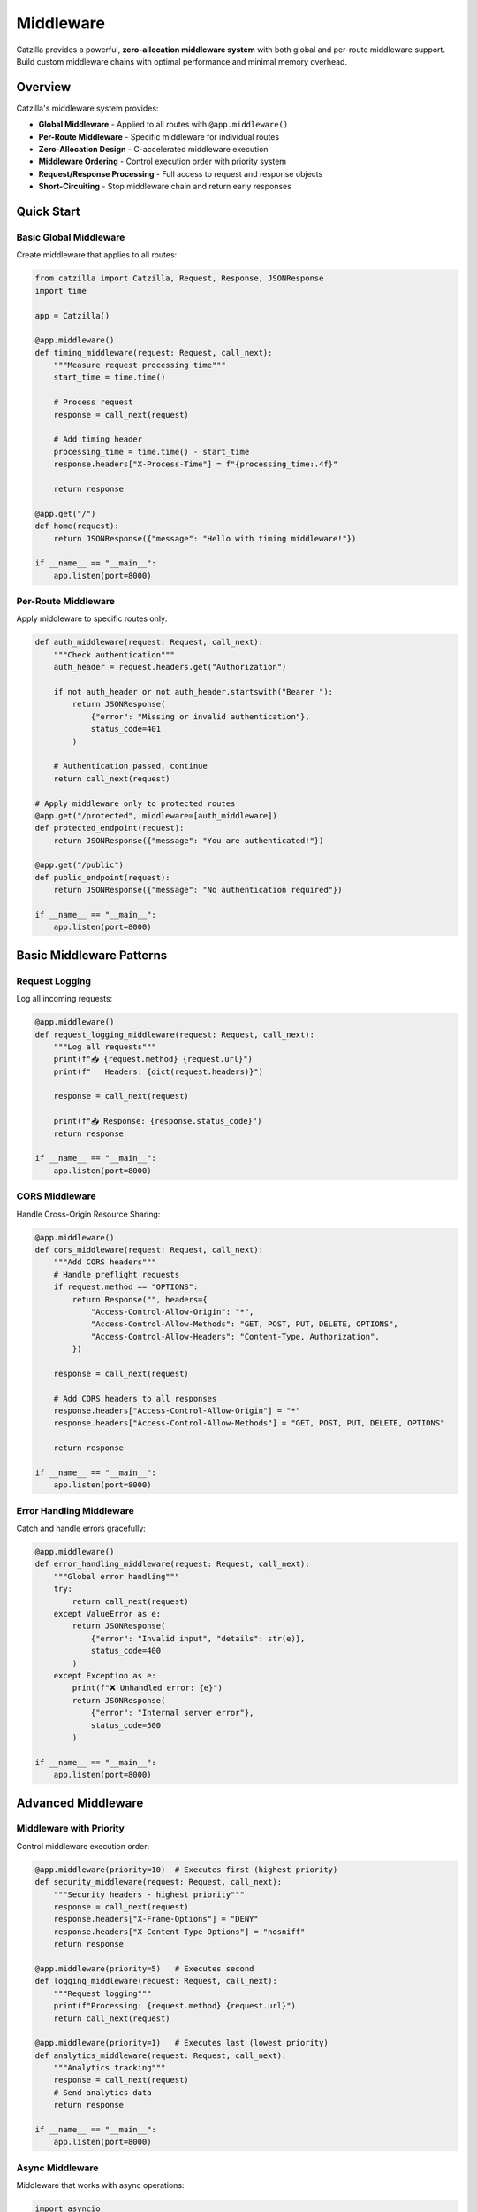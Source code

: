 Middleware
==========

Catzilla provides a powerful, **zero-allocation middleware system** with both global and per-route middleware support. Build custom middleware chains with optimal performance and minimal memory overhead.

Overview
--------

Catzilla's middleware system provides:

- **Global Middleware** - Applied to all routes with ``@app.middleware()``
- **Per-Route Middleware** - Specific middleware for individual routes
- **Zero-Allocation Design** - C-accelerated middleware execution
- **Middleware Ordering** - Control execution order with priority system
- **Request/Response Processing** - Full access to request and response objects
- **Short-Circuiting** - Stop middleware chain and return early responses

Quick Start
-----------

Basic Global Middleware
~~~~~~~~~~~~~~~~~~~~~~~

Create middleware that applies to all routes:

.. code-block:: python

   from catzilla import Catzilla, Request, Response, JSONResponse
   import time

   app = Catzilla()

   @app.middleware()
   def timing_middleware(request: Request, call_next):
       """Measure request processing time"""
       start_time = time.time()

       # Process request
       response = call_next(request)

       # Add timing header
       processing_time = time.time() - start_time
       response.headers["X-Process-Time"] = f"{processing_time:.4f}"

       return response

   @app.get("/")
   def home(request):
       return JSONResponse({"message": "Hello with timing middleware!"})

   if __name__ == "__main__":
       app.listen(port=8000)

Per-Route Middleware
~~~~~~~~~~~~~~~~~~~~

Apply middleware to specific routes only:

.. code-block:: python

   def auth_middleware(request: Request, call_next):
       """Check authentication"""
       auth_header = request.headers.get("Authorization")

       if not auth_header or not auth_header.startswith("Bearer "):
           return JSONResponse(
               {"error": "Missing or invalid authentication"},
               status_code=401
           )

       # Authentication passed, continue
       return call_next(request)

   # Apply middleware only to protected routes
   @app.get("/protected", middleware=[auth_middleware])
   def protected_endpoint(request):
       return JSONResponse({"message": "You are authenticated!"})

   @app.get("/public")
   def public_endpoint(request):
       return JSONResponse({"message": "No authentication required"})

   if __name__ == "__main__":
       app.listen(port=8000)

Basic Middleware Patterns
--------------------------

Request Logging
~~~~~~~~~~~~~~~

Log all incoming requests:

.. code-block:: python

   @app.middleware()
   def request_logging_middleware(request: Request, call_next):
       """Log all requests"""
       print(f"📥 {request.method} {request.url}")
       print(f"   Headers: {dict(request.headers)}")

       response = call_next(request)

       print(f"📤 Response: {response.status_code}")
       return response

   if __name__ == "__main__":
       app.listen(port=8000)

CORS Middleware
~~~~~~~~~~~~~~~

Handle Cross-Origin Resource Sharing:

.. code-block:: python

   @app.middleware()
   def cors_middleware(request: Request, call_next):
       """Add CORS headers"""
       # Handle preflight requests
       if request.method == "OPTIONS":
           return Response("", headers={
               "Access-Control-Allow-Origin": "*",
               "Access-Control-Allow-Methods": "GET, POST, PUT, DELETE, OPTIONS",
               "Access-Control-Allow-Headers": "Content-Type, Authorization",
           })

       response = call_next(request)

       # Add CORS headers to all responses
       response.headers["Access-Control-Allow-Origin"] = "*"
       response.headers["Access-Control-Allow-Methods"] = "GET, POST, PUT, DELETE, OPTIONS"

       return response

   if __name__ == "__main__":
       app.listen(port=8000)

Error Handling Middleware
~~~~~~~~~~~~~~~~~~~~~~~~~

Catch and handle errors gracefully:

.. code-block:: python

   @app.middleware()
   def error_handling_middleware(request: Request, call_next):
       """Global error handling"""
       try:
           return call_next(request)
       except ValueError as e:
           return JSONResponse(
               {"error": "Invalid input", "details": str(e)},
               status_code=400
           )
       except Exception as e:
           print(f"❌ Unhandled error: {e}")
           return JSONResponse(
               {"error": "Internal server error"},
               status_code=500
           )

   if __name__ == "__main__":
       app.listen(port=8000)

Advanced Middleware
-------------------

Middleware with Priority
~~~~~~~~~~~~~~~~~~~~~~~~

Control middleware execution order:

.. code-block:: python

   @app.middleware(priority=10)  # Executes first (highest priority)
   def security_middleware(request: Request, call_next):
       """Security headers - highest priority"""
       response = call_next(request)
       response.headers["X-Frame-Options"] = "DENY"
       response.headers["X-Content-Type-Options"] = "nosniff"
       return response

   @app.middleware(priority=5)   # Executes second
   def logging_middleware(request: Request, call_next):
       """Request logging"""
       print(f"Processing: {request.method} {request.url}")
       return call_next(request)

   @app.middleware(priority=1)   # Executes last (lowest priority)
   def analytics_middleware(request: Request, call_next):
       """Analytics tracking"""
       response = call_next(request)
       # Send analytics data
       return response

   if __name__ == "__main__":
       app.listen(port=8000)

Async Middleware
~~~~~~~~~~~~~~~~

Middleware that works with async operations:

.. code-block:: python

   import asyncio

   @app.middleware()
   async def async_middleware(request: Request, call_next):
       """Async middleware example"""
       # Async preprocessing
       await asyncio.sleep(0.001)  # Simulate async operation

       # Call next middleware/handler
       response = call_next(request)

       # Async postprocessing
       await asyncio.sleep(0.001)  # Simulate async operation

       response.headers["X-Async-Processed"] = "true"
       return response

   # Works with both async and sync handlers
   @app.get("/async-handler")
   async def async_handler(request):
       await asyncio.sleep(0.01)
       return JSONResponse({"message": "Async handler with async middleware"})

   @app.get("/sync-handler")
   def sync_handler(request):
       return JSONResponse({"message": "Sync handler with async middleware"})

   if __name__ == "__main__":
       app.listen(port=8000)

Conditional Middleware
~~~~~~~~~~~~~~~~~~~~~~

Middleware that applies based on conditions:

.. code-block:: python

   def rate_limit_middleware(request: Request, call_next):
       """Rate limiting for API endpoints"""
       # Only apply rate limiting to API routes
       if not request.url.path.startswith("/api/"):
           return call_next(request)

       # Check rate limit (simplified example)
       client_ip = request.headers.get("X-Real-IP", "unknown")

       # In real implementation, check rate limit store (Redis, etc.)
       # For demo, allow all requests

       response = call_next(request)
       response.headers["X-RateLimit-Remaining"] = "100"
       return response

   @app.get("/api/data", middleware=[rate_limit_middleware])
   def api_data(request):
       return JSONResponse({"data": "API response with rate limiting"})

   @app.get("/regular")
   def regular_endpoint(request):
       return JSONResponse({"data": "Regular response without rate limiting"})

   if __name__ == "__main__":
       app.listen(port=8000)

Middleware Composition
----------------------

Combining Multiple Middleware
~~~~~~~~~~~~~~~~~~~~~~~~~~~~~

Chain multiple middleware for complex processing:

.. code-block:: python

   def request_id_middleware(request: Request, call_next):
       """Add unique request ID"""
       import uuid
       request_id = str(uuid.uuid4())
       request.state.request_id = request_id

       response = call_next(request)
       response.headers["X-Request-ID"] = request_id
       return response

   def user_context_middleware(request: Request, call_next):
       """Extract user context from JWT"""
       auth_header = request.headers.get("Authorization", "")

       if auth_header.startswith("Bearer "):
           # In real app, decode JWT
           request.state.user_id = "user123"
           request.state.user_role = "admin"
       else:
           request.state.user_id = None
           request.state.user_role = "anonymous"

       return call_next(request)

   def audit_middleware(request: Request, call_next):
       """Audit logging with user context"""
       response = call_next(request)

       # Log audit trail
       print(f"AUDIT: {request.state.request_id} - "
             f"User: {request.state.user_id} - "
             f"{request.method} {request.url} - "
             f"Status: {response.status_code}")

       return response

   # Apply middleware chain to specific routes
   middleware_chain = [request_id_middleware, user_context_middleware, audit_middleware]

   @app.get("/admin/users", middleware=middleware_chain)
   def admin_users(request):
       return JSONResponse({
           "users": ["user1", "user2"],
           "request_id": request.state.request_id,
           "user_role": request.state.user_role
       })

   if __name__ == "__main__":
       app.listen(port=8000)

Custom Middleware Classes
~~~~~~~~~~~~~~~~~~~~~~~~~

Create reusable middleware classes:

.. code-block:: python

   class SecurityMiddleware:
       def __init__(self, enabled_headers=None):
           self.enabled_headers = enabled_headers or [
               "X-Frame-Options",
               "X-Content-Type-Options",
               "X-XSS-Protection"
           ]

       def __call__(self, request: Request, call_next):
           response = call_next(request)

           if "X-Frame-Options" in self.enabled_headers:
               response.headers["X-Frame-Options"] = "DENY"

           if "X-Content-Type-Options" in self.enabled_headers:
               response.headers["X-Content-Type-Options"] = "nosniff"

           if "X-XSS-Protection" in self.enabled_headers:
               response.headers["X-XSS-Protection"] = "1; mode=block"

           return response

   class MetricsMiddleware:
       def __init__(self):
           self.request_count = 0
           self.total_time = 0.0

       def __call__(self, request: Request, call_next):
           start_time = time.time()

           response = call_next(request)

           processing_time = time.time() - start_time
           self.request_count += 1
           self.total_time += processing_time

           response.headers["X-Request-Count"] = str(self.request_count)
           response.headers["X-Avg-Response-Time"] = f"{self.total_time / self.request_count:.4f}"

           return response

   # Use middleware classes
   security_middleware = SecurityMiddleware()
   metrics_middleware = MetricsMiddleware()

   @app.middleware()
   def global_security(request: Request, call_next):
       return security_middleware(request, call_next)

   @app.get("/metrics-demo", middleware=[lambda r, c: metrics_middleware(r, c)])
   def metrics_demo(request):
       return JSONResponse({"message": "Response with metrics tracking"})

   if __name__ == "__main__":
       app.listen(port=8000)

Production Patterns
-------------------

Request/Response Validation
~~~~~~~~~~~~~~~~~~~~~~~~~~~

Validate requests and sanitize responses:

.. code-block:: python

   def request_validation_middleware(request: Request, call_next):
       """Validate request format"""
       # Check content type for POST/PUT requests
       if request.method in ["POST", "PUT"]:
           content_type = request.headers.get("Content-Type", "")
           if not content_type.startswith("application/json"):
               return JSONResponse(
                   {"error": "Content-Type must be application/json"},
                   status_code=400
               )

       # Check request size
       content_length = request.headers.get("Content-Length", "0")
       if int(content_length) > 1024 * 1024:  # 1MB limit
           return JSONResponse(
               {"error": "Request too large"},
               status_code=413
           )

       return call_next(request)

   def response_sanitization_middleware(request: Request, call_next):
       """Sanitize response data"""
       response = call_next(request)

       # Remove sensitive headers
       sensitive_headers = ["X-Powered-By", "Server"]
       for header in sensitive_headers:
           response.headers.pop(header, None)

       return response

Performance Monitoring
~~~~~~~~~~~~~~~~~~~~~~

Monitor application performance:

.. code-block:: python

   class PerformanceMonitor:
       def __init__(self):
           self.slow_requests = []
           self.request_times = []

       def __call__(self, request: Request, call_next):
           start_time = time.time()
           start_memory = self.get_memory_usage()

           response = call_next(request)

           end_time = time.time()
           end_memory = self.get_memory_usage()

           processing_time = end_time - start_time
           memory_used = end_memory - start_memory

           # Track performance metrics
           self.request_times.append(processing_time)

           # Log slow requests
           if processing_time > 1.0:  # > 1 second
               self.slow_requests.append({
                   "path": str(request.url),
                   "method": request.method,
                   "time": processing_time,
                   "memory": memory_used
               })

           # Add performance headers
           response.headers["X-Response-Time"] = f"{processing_time:.4f}"
           response.headers["X-Memory-Used"] = f"{memory_used:.2f}MB"

           return response

       def get_memory_usage(self):
           import psutil
           return psutil.Process().memory_info().rss / 1024 / 1024

   performance_monitor = PerformanceMonitor()

   @app.middleware()
   def performance_tracking(request: Request, call_next):
       return performance_monitor(request, call_next)

   @app.get("/performance-stats")
   def performance_stats(request):
       avg_time = sum(performance_monitor.request_times) / len(performance_monitor.request_times)
       return JSONResponse({
           "total_requests": len(performance_monitor.request_times),
           "average_response_time": f"{avg_time:.4f}s",
           "slow_requests_count": len(performance_monitor.slow_requests),
           "slow_requests": performance_monitor.slow_requests[-5:]  # Last 5
       })

   if __name__ == "__main__":
       app.listen(port=8000)

Best Practices
--------------

Middleware Order
~~~~~~~~~~~~~~~~

Understand middleware execution order:

.. code-block:: text

   Request Flow:

   1. Security Middleware (priority=100)     ↓
   2. CORS Middleware (priority=50)          ↓
   3. Auth Middleware (priority=30)          ↓
   4. Logging Middleware (priority=10)       ↓
   5. Route Handler                          ↓
   6. Logging Middleware                     ↑
   7. Auth Middleware                        ↑
   8. CORS Middleware                        ↑
   9. Security Middleware                    ↑

   Response Flow (reverse order)

Error Handling
~~~~~~~~~~~~~~

Best practices for middleware error handling:

.. code-block:: python

   @app.middleware()
   def robust_middleware(request: Request, call_next):
       """Middleware with proper error handling"""
       try:
           # Pre-processing
           request.state.middleware_start = time.time()

           # Call next middleware/handler
           response = call_next(request)

           # Post-processing
           processing_time = time.time() - request.state.middleware_start
           response.headers["X-Middleware-Time"] = f"{processing_time:.4f}"

           return response

       except Exception as e:
           # Log the error
           print(f"Middleware error: {e}")

           # Return error response
           return JSONResponse(
               {"error": "Middleware processing failed"},
               status_code=500
           )

   if __name__ == "__main__":
       app.listen(port=8000)

Performance Tips
~~~~~~~~~~~~~~~~

Optimize middleware for production:

.. code-block:: python

   # ✅ Good: Minimal processing in middleware
   @app.middleware()
   def fast_middleware(request: Request, call_next):
       # Quick check
       if request.method == "OPTIONS":
           return Response("", status_code=200)

       return call_next(request)

   # ❌ Avoid: Heavy processing in middleware
   @app.middleware()
   def slow_middleware(request: Request, call_next):
       # Heavy database query in middleware
       # This will slow down ALL requests
       heavy_computation()
       return call_next(request)

   # ✅ Good: Use per-route middleware for expensive operations
   def expensive_middleware(request: Request, call_next):
       # Only applied to specific routes that need it
       heavy_computation()
       return call_next(request)

   @app.get("/expensive-route", middleware=[expensive_middleware])
   def expensive_route(request):
       return JSONResponse({"message": "Expensive operation complete"})

   if __name__ == "__main__":
       app.listen(port=8000)

This middleware system provides the flexibility and performance you need to build robust, production-ready applications with Catzilla.
